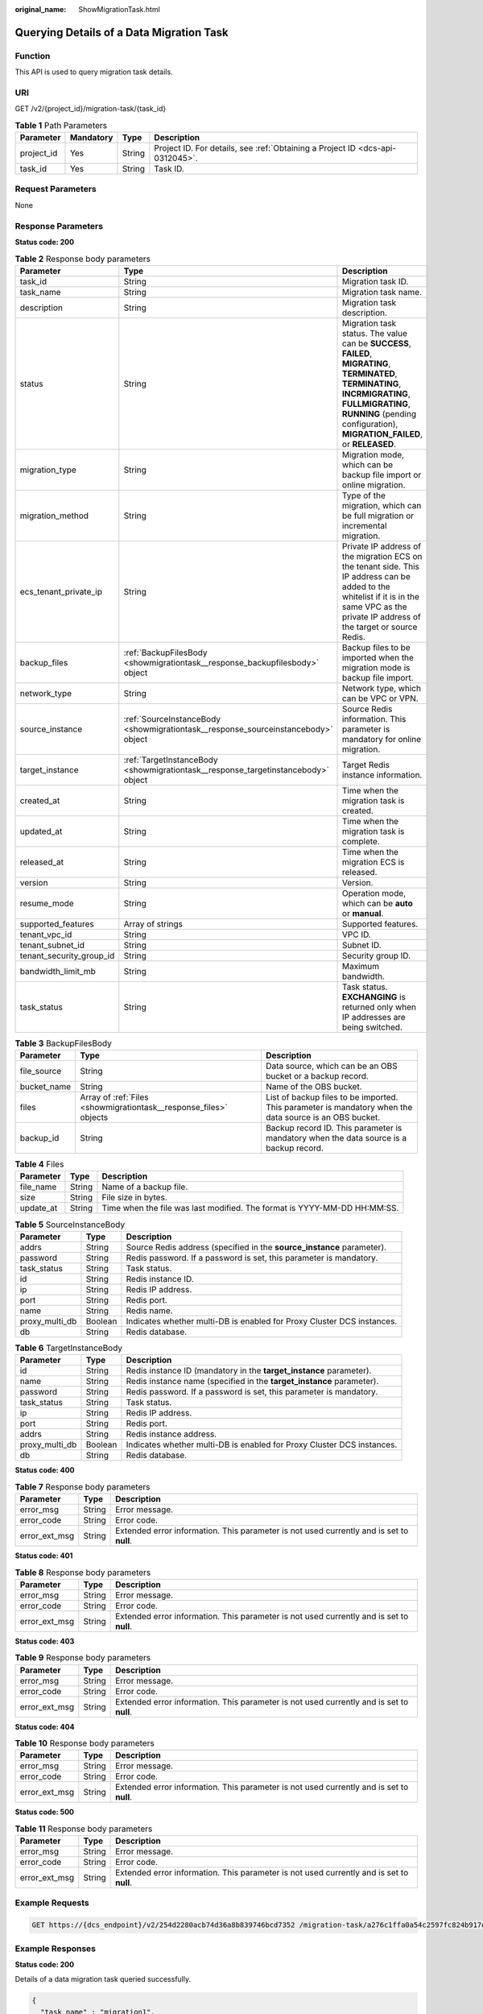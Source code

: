 :original_name: ShowMigrationTask.html

.. _ShowMigrationTask:

Querying Details of a Data Migration Task
=========================================

Function
--------

This API is used to query migration task details.

URI
---

GET /v2/{project_id}/migration-task/{task_id}

.. table:: **Table 1** Path Parameters

   +------------+-----------+--------+-------------------------------------------------------------------------------+
   | Parameter  | Mandatory | Type   | Description                                                                   |
   +============+===========+========+===============================================================================+
   | project_id | Yes       | String | Project ID. For details, see :ref:`Obtaining a Project ID <dcs-api-0312045>`. |
   +------------+-----------+--------+-------------------------------------------------------------------------------+
   | task_id    | Yes       | String | Task ID.                                                                      |
   +------------+-----------+--------+-------------------------------------------------------------------------------+

Request Parameters
------------------

None

Response Parameters
-------------------

**Status code: 200**

.. table:: **Table 2** Response body parameters

   +--------------------------+-----------------------------------------------------------------------------------+------------------------------------------------------------------------------------------------------------------------------------------------------------------------------------------------------------------------------------+
   | Parameter                | Type                                                                              | Description                                                                                                                                                                                                                        |
   +==========================+===================================================================================+====================================================================================================================================================================================================================================+
   | task_id                  | String                                                                            | Migration task ID.                                                                                                                                                                                                                 |
   +--------------------------+-----------------------------------------------------------------------------------+------------------------------------------------------------------------------------------------------------------------------------------------------------------------------------------------------------------------------------+
   | task_name                | String                                                                            | Migration task name.                                                                                                                                                                                                               |
   +--------------------------+-----------------------------------------------------------------------------------+------------------------------------------------------------------------------------------------------------------------------------------------------------------------------------------------------------------------------------+
   | description              | String                                                                            | Migration task description.                                                                                                                                                                                                        |
   +--------------------------+-----------------------------------------------------------------------------------+------------------------------------------------------------------------------------------------------------------------------------------------------------------------------------------------------------------------------------+
   | status                   | String                                                                            | Migration task status. The value can be **SUCCESS**, **FAILED**, **MIGRATING**, **TERMINATED**, **TERMINATING**, **INCRMIGRATING**, **FULLMIGRATING**, **RUNNING** (pending configuration), **MIGRATION_FAILED**, or **RELEASED**. |
   +--------------------------+-----------------------------------------------------------------------------------+------------------------------------------------------------------------------------------------------------------------------------------------------------------------------------------------------------------------------------+
   | migration_type           | String                                                                            | Migration mode, which can be backup file import or online migration.                                                                                                                                                               |
   +--------------------------+-----------------------------------------------------------------------------------+------------------------------------------------------------------------------------------------------------------------------------------------------------------------------------------------------------------------------------+
   | migration_method         | String                                                                            | Type of the migration, which can be full migration or incremental migration.                                                                                                                                                       |
   +--------------------------+-----------------------------------------------------------------------------------+------------------------------------------------------------------------------------------------------------------------------------------------------------------------------------------------------------------------------------+
   | ecs_tenant_private_ip    | String                                                                            | Private IP address of the migration ECS on the tenant side. This IP address can be added to the whitelist if it is in the same VPC as the private IP address of the target or source Redis.                                        |
   +--------------------------+-----------------------------------------------------------------------------------+------------------------------------------------------------------------------------------------------------------------------------------------------------------------------------------------------------------------------------+
   | backup_files             | :ref:`BackupFilesBody <showmigrationtask__response_backupfilesbody>` object       | Backup files to be imported when the migration mode is backup file import.                                                                                                                                                         |
   +--------------------------+-----------------------------------------------------------------------------------+------------------------------------------------------------------------------------------------------------------------------------------------------------------------------------------------------------------------------------+
   | network_type             | String                                                                            | Network type, which can be VPC or VPN.                                                                                                                                                                                             |
   +--------------------------+-----------------------------------------------------------------------------------+------------------------------------------------------------------------------------------------------------------------------------------------------------------------------------------------------------------------------------+
   | source_instance          | :ref:`SourceInstanceBody <showmigrationtask__response_sourceinstancebody>` object | Source Redis information. This parameter is mandatory for online migration.                                                                                                                                                        |
   +--------------------------+-----------------------------------------------------------------------------------+------------------------------------------------------------------------------------------------------------------------------------------------------------------------------------------------------------------------------------+
   | target_instance          | :ref:`TargetInstanceBody <showmigrationtask__response_targetinstancebody>` object | Target Redis instance information.                                                                                                                                                                                                 |
   +--------------------------+-----------------------------------------------------------------------------------+------------------------------------------------------------------------------------------------------------------------------------------------------------------------------------------------------------------------------------+
   | created_at               | String                                                                            | Time when the migration task is created.                                                                                                                                                                                           |
   +--------------------------+-----------------------------------------------------------------------------------+------------------------------------------------------------------------------------------------------------------------------------------------------------------------------------------------------------------------------------+
   | updated_at               | String                                                                            | Time when the migration task is complete.                                                                                                                                                                                          |
   +--------------------------+-----------------------------------------------------------------------------------+------------------------------------------------------------------------------------------------------------------------------------------------------------------------------------------------------------------------------------+
   | released_at              | String                                                                            | Time when the migration ECS is released.                                                                                                                                                                                           |
   +--------------------------+-----------------------------------------------------------------------------------+------------------------------------------------------------------------------------------------------------------------------------------------------------------------------------------------------------------------------------+
   | version                  | String                                                                            | Version.                                                                                                                                                                                                                           |
   +--------------------------+-----------------------------------------------------------------------------------+------------------------------------------------------------------------------------------------------------------------------------------------------------------------------------------------------------------------------------+
   | resume_mode              | String                                                                            | Operation mode, which can be **auto** or **manual**.                                                                                                                                                                               |
   +--------------------------+-----------------------------------------------------------------------------------+------------------------------------------------------------------------------------------------------------------------------------------------------------------------------------------------------------------------------------+
   | supported_features       | Array of strings                                                                  | Supported features.                                                                                                                                                                                                                |
   +--------------------------+-----------------------------------------------------------------------------------+------------------------------------------------------------------------------------------------------------------------------------------------------------------------------------------------------------------------------------+
   | tenant_vpc_id            | String                                                                            | VPC ID.                                                                                                                                                                                                                            |
   +--------------------------+-----------------------------------------------------------------------------------+------------------------------------------------------------------------------------------------------------------------------------------------------------------------------------------------------------------------------------+
   | tenant_subnet_id         | String                                                                            | Subnet ID.                                                                                                                                                                                                                         |
   +--------------------------+-----------------------------------------------------------------------------------+------------------------------------------------------------------------------------------------------------------------------------------------------------------------------------------------------------------------------------+
   | tenant_security_group_id | String                                                                            | Security group ID.                                                                                                                                                                                                                 |
   +--------------------------+-----------------------------------------------------------------------------------+------------------------------------------------------------------------------------------------------------------------------------------------------------------------------------------------------------------------------------+
   | bandwidth_limit_mb       | String                                                                            | Maximum bandwidth.                                                                                                                                                                                                                 |
   +--------------------------+-----------------------------------------------------------------------------------+------------------------------------------------------------------------------------------------------------------------------------------------------------------------------------------------------------------------------------+
   | task_status              | String                                                                            | Task status. **EXCHANGING** is returned only when IP addresses are being switched.                                                                                                                                                 |
   +--------------------------+-----------------------------------------------------------------------------------+------------------------------------------------------------------------------------------------------------------------------------------------------------------------------------------------------------------------------------+

.. _showmigrationtask__response_backupfilesbody:

.. table:: **Table 3** BackupFilesBody

   +-------------+-------------------------------------------------------------------+---------------------------------------------------------------------------------------------------------+
   | Parameter   | Type                                                              | Description                                                                                             |
   +=============+===================================================================+=========================================================================================================+
   | file_source | String                                                            | Data source, which can be an OBS bucket or a backup record.                                             |
   +-------------+-------------------------------------------------------------------+---------------------------------------------------------------------------------------------------------+
   | bucket_name | String                                                            | Name of the OBS bucket.                                                                                 |
   +-------------+-------------------------------------------------------------------+---------------------------------------------------------------------------------------------------------+
   | files       | Array of :ref:`Files <showmigrationtask__response_files>` objects | List of backup files to be imported. This parameter is mandatory when the data source is an OBS bucket. |
   +-------------+-------------------------------------------------------------------+---------------------------------------------------------------------------------------------------------+
   | backup_id   | String                                                            | Backup record ID. This parameter is mandatory when the data source is a backup record.                  |
   +-------------+-------------------------------------------------------------------+---------------------------------------------------------------------------------------------------------+

.. _showmigrationtask__response_files:

.. table:: **Table 4** Files

   +-----------+--------+--------------------------------------------------------------------------+
   | Parameter | Type   | Description                                                              |
   +===========+========+==========================================================================+
   | file_name | String | Name of a backup file.                                                   |
   +-----------+--------+--------------------------------------------------------------------------+
   | size      | String | File size in bytes.                                                      |
   +-----------+--------+--------------------------------------------------------------------------+
   | update_at | String | Time when the file was last modified. The format is YYYY-MM-DD HH:MM:SS. |
   +-----------+--------+--------------------------------------------------------------------------+

.. _showmigrationtask__response_sourceinstancebody:

.. table:: **Table 5** SourceInstanceBody

   +----------------+---------+------------------------------------------------------------------------+
   | Parameter      | Type    | Description                                                            |
   +================+=========+========================================================================+
   | addrs          | String  | Source Redis address (specified in the **source_instance** parameter). |
   +----------------+---------+------------------------------------------------------------------------+
   | password       | String  | Redis password. If a password is set, this parameter is mandatory.     |
   +----------------+---------+------------------------------------------------------------------------+
   | task_status    | String  | Task status.                                                           |
   +----------------+---------+------------------------------------------------------------------------+
   | id             | String  | Redis instance ID.                                                     |
   +----------------+---------+------------------------------------------------------------------------+
   | ip             | String  | Redis IP address.                                                      |
   +----------------+---------+------------------------------------------------------------------------+
   | port           | String  | Redis port.                                                            |
   +----------------+---------+------------------------------------------------------------------------+
   | name           | String  | Redis name.                                                            |
   +----------------+---------+------------------------------------------------------------------------+
   | proxy_multi_db | Boolean | Indicates whether multi-DB is enabled for Proxy Cluster DCS instances. |
   +----------------+---------+------------------------------------------------------------------------+
   | db             | String  | Redis database.                                                        |
   +----------------+---------+------------------------------------------------------------------------+

.. _showmigrationtask__response_targetinstancebody:

.. table:: **Table 6** TargetInstanceBody

   +----------------+---------+------------------------------------------------------------------------+
   | Parameter      | Type    | Description                                                            |
   +================+=========+========================================================================+
   | id             | String  | Redis instance ID (mandatory in the **target_instance** parameter).    |
   +----------------+---------+------------------------------------------------------------------------+
   | name           | String  | Redis instance name (specified in the **target_instance** parameter).  |
   +----------------+---------+------------------------------------------------------------------------+
   | password       | String  | Redis password. If a password is set, this parameter is mandatory.     |
   +----------------+---------+------------------------------------------------------------------------+
   | task_status    | String  | Task status.                                                           |
   +----------------+---------+------------------------------------------------------------------------+
   | ip             | String  | Redis IP address.                                                      |
   +----------------+---------+------------------------------------------------------------------------+
   | port           | String  | Redis port.                                                            |
   +----------------+---------+------------------------------------------------------------------------+
   | addrs          | String  | Redis instance address.                                                |
   +----------------+---------+------------------------------------------------------------------------+
   | proxy_multi_db | Boolean | Indicates whether multi-DB is enabled for Proxy Cluster DCS instances. |
   +----------------+---------+------------------------------------------------------------------------+
   | db             | String  | Redis database.                                                        |
   +----------------+---------+------------------------------------------------------------------------+

**Status code: 400**

.. table:: **Table 7** Response body parameters

   +---------------+--------+------------------------------------------------------------------------------------------+
   | Parameter     | Type   | Description                                                                              |
   +===============+========+==========================================================================================+
   | error_msg     | String | Error message.                                                                           |
   +---------------+--------+------------------------------------------------------------------------------------------+
   | error_code    | String | Error code.                                                                              |
   +---------------+--------+------------------------------------------------------------------------------------------+
   | error_ext_msg | String | Extended error information. This parameter is not used currently and is set to **null**. |
   +---------------+--------+------------------------------------------------------------------------------------------+

**Status code: 401**

.. table:: **Table 8** Response body parameters

   +---------------+--------+------------------------------------------------------------------------------------------+
   | Parameter     | Type   | Description                                                                              |
   +===============+========+==========================================================================================+
   | error_msg     | String | Error message.                                                                           |
   +---------------+--------+------------------------------------------------------------------------------------------+
   | error_code    | String | Error code.                                                                              |
   +---------------+--------+------------------------------------------------------------------------------------------+
   | error_ext_msg | String | Extended error information. This parameter is not used currently and is set to **null**. |
   +---------------+--------+------------------------------------------------------------------------------------------+

**Status code: 403**

.. table:: **Table 9** Response body parameters

   +---------------+--------+------------------------------------------------------------------------------------------+
   | Parameter     | Type   | Description                                                                              |
   +===============+========+==========================================================================================+
   | error_msg     | String | Error message.                                                                           |
   +---------------+--------+------------------------------------------------------------------------------------------+
   | error_code    | String | Error code.                                                                              |
   +---------------+--------+------------------------------------------------------------------------------------------+
   | error_ext_msg | String | Extended error information. This parameter is not used currently and is set to **null**. |
   +---------------+--------+------------------------------------------------------------------------------------------+

**Status code: 404**

.. table:: **Table 10** Response body parameters

   +---------------+--------+------------------------------------------------------------------------------------------+
   | Parameter     | Type   | Description                                                                              |
   +===============+========+==========================================================================================+
   | error_msg     | String | Error message.                                                                           |
   +---------------+--------+------------------------------------------------------------------------------------------+
   | error_code    | String | Error code.                                                                              |
   +---------------+--------+------------------------------------------------------------------------------------------+
   | error_ext_msg | String | Extended error information. This parameter is not used currently and is set to **null**. |
   +---------------+--------+------------------------------------------------------------------------------------------+

**Status code: 500**

.. table:: **Table 11** Response body parameters

   +---------------+--------+------------------------------------------------------------------------------------------+
   | Parameter     | Type   | Description                                                                              |
   +===============+========+==========================================================================================+
   | error_msg     | String | Error message.                                                                           |
   +---------------+--------+------------------------------------------------------------------------------------------+
   | error_code    | String | Error code.                                                                              |
   +---------------+--------+------------------------------------------------------------------------------------------+
   | error_ext_msg | String | Extended error information. This parameter is not used currently and is set to **null**. |
   +---------------+--------+------------------------------------------------------------------------------------------+

Example Requests
----------------

.. code-block:: text

   GET https://{dcs_endpoint}/v2/254d2280acb74d36a8b839746bcd7352 /migration-task/a276c1ffa0a54c2597fc824b917db317

Example Responses
-----------------

**Status code: 200**

Details of a data migration task queried successfully.

.. code-block::

   {
     "task_name" : "migration1",
     "task_id" : "a276c1ffa0a54c2597fc824b917db317",
     "status" : "TERMINATING",
     "migration_type" : "incremental_migration",
     "network_type" : "vpc",
     "source_instance" : {
       "addrs" : "192.168.1.2:6379",
       "id" : "86157b69-8a62-47f9-8c55-fa6ddc8927e1",
       "name" : "dcs-test",
       "ip" : "192.168.1.2",
       "port" : "6379",
       "proxy_multi_db" : false,
       "password" : "DCStest123",
       "task_status" : "RUNNING",
       "db" : "0"
     },
     "target_instance" : {
       "addrs" : "192.168.1.2:6379",
       "id" : "86157b69-8a62-47f9-8c55-fa6ddc8927ee",
       "name" : "test-instance",
       "ip" : "192.168.1.2",
       "port" : "6379",
       "proxy_multi_db" : false,
       "password" : "DCStest123",
       "task_status" : "RUNNING",
       "db" : "0"
     },
     "created_at" : "2019/10/22 14:44:30",
     "updated_at" : "2019/10/22 18:00:00"
   }

Status Codes
------------

=========== ======================================================
Status Code Description
=========== ======================================================
200         Details of a data migration task queried successfully.
400         Invalid request.
401         Invalid authentication information.
403         The request is rejected.
404         The requested resource is not found.
500         Internal service error.
=========== ======================================================

Error Codes
-----------

See :ref:`Error Codes <errorcode>`.

